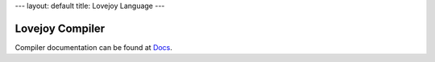 ---
layout: default
title: Lovejoy Language
---


Lovejoy Compiler
================

Compiler documentation can be found at Docs_.

.. _Docs: https://lovejoy-lang.github.io/ljc/
